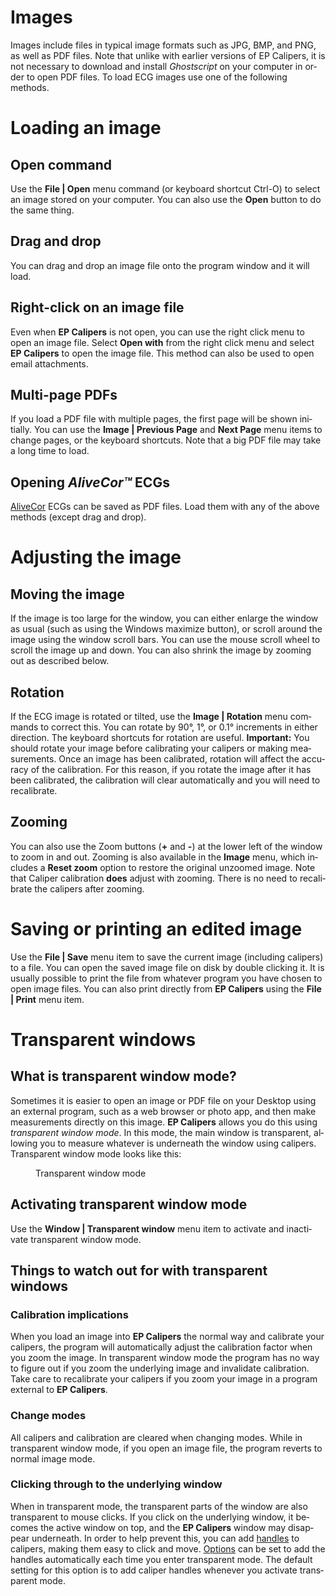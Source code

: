 #+AUTHOR:    David Mann
#+EMAIL:     mannd@epstudiossoftware.com
#+DATE:      
#+KEYWORDS:
#+LANGUAGE:  en
#+OPTIONS:   H:3 num:nil toc:nil \n:nil @:t ::t |:t ^:t -:t f:t *:t <:t
#+OPTIONS:   TeX:t LaTeX:t skip:nil d:nil todo:t pri:nil tags:not-in-toc
#+EXPORT_SELECT_TAGS: export
#+EXPORT_EXCLUDE_TAGS: noexport
#+HTML_HEAD: <meta name="description" content="How to manipulate the ECG image" />
#+HTML_HEAD: <style media="screen" type="text/css"> img {max-width: 100%; height: auto;} </style>
* [[../../shrd/icon_32x32@2x.png]] Images
Images include files in typical image formats such as JPG, BMP, and PNG, as well as PDF files.  Note that unlike with earlier versions of EP Calipers, it is not necessary to download and install /Ghostscript/ on your computer in order to open PDF files.  To load ECG images use one of the following methods.
* Loading an image
** Open command
Use the *File | Open* menu command (or keyboard shortcut Ctrl-O) to select an
image stored on your computer.  You can also use the *Open* button to do the same thing.  
** Drag and drop
You can drag and drop an image file onto the program window and it will load.
** Right-click on an image file
Even when *EP Calipers* is not open, you can use the right click menu to open an image file.  Select *Open with* from the right click menu and select *EP Calipers* to open the image file.  This method can also be used to open email attachments.
** Multi-page PDFs
If you load a PDF file with multiple pages, the first page will be shown initially.  You can use the *Image | Previous Page* and *Next Page* menu items to change pages, or the keyboard shortcuts.  Note that a big PDF file may take a long time to load.
** Opening /AliveCor™/ ECGs
[[https://www.alivecor.com/][AliveCor]] ECGs can be saved as PDF files.  Load them with any of the above methods (except drag and drop).
* Adjusting the image
** Moving the image
If the image is too large for the window, you can either enlarge the
window as usual (such as using the Windows maximize button), or scroll
around the image using the window scroll bars.  You can use the mouse
scroll wheel to scroll the image up and down.  You can also shrink the
image by zooming out as described below.
** Rotation
If the ECG image is rotated or tilted, use the *Image | Rotation* menu commands to correct this.  You can rotate by 90°, 1°, or 0.1° increments in either direction.  The keyboard shortcuts for rotation are useful.  *Important:* You should rotate your image before calibrating your calipers or making measurements.  Once an image has been calibrated, rotation will affect the accuracy of the calibration.  For this reason, if you rotate the image after it has been calibrated, the calibration will clear automatically and you will need to recalibrate.
** Zooming
You can also use the Zoom buttons (*+* and *-*) at the lower left of the window to zoom in and out.  Zooming is also available in the *Image* menu, which includes a *Reset zoom* option to restore the original unzoomed image.   Note that Caliper calibration *does* adjust with zooming.  There is no need to recalibrate the calipers after zooming.
* Saving or printing an edited image
Use the *File | Save* menu item to save the current image (including calipers) to a file.  You can open the saved image file on disk by double clicking it.  It is usually possible to print the file from whatever program you have chosen to open image files.  You can also print directly from *EP Calipers* using the *File | Print* menu item.
* Transparent windows
** What is transparent window mode?
Sometimes it is easier to open an image or PDF file on your Desktop using an external program, such as a web browser or photo app, and then make measurements directly on this image.  *EP Calipers* allows you do this using /transparent window mode/.  In this mode, the main window is transparent, allowing you to measure whatever is underneath the window using calipers.  Transparent window mode looks like this:
#+CAPTION: Transparent window mode
[[../../shrd/transparent_window.png]]

** Activating transparent window mode
Use the *Window | Transparent window* menu item to activate and inactivate transparent window mode.  
** Things to watch out for with transparent windows
*** Calibration implications
When you load an image into *EP Calipers* the normal way and calibrate your calipers, the program will automatically adjust the calibration factor when you zoom the image.  In transparent window mode the program has no way to figure out if you zoom the underlying image and invalidate calibration.  Take care to recalibrate your calipers if you zoom your image in a program external to *EP Calipers*.
*** Change modes
All calipers and calibration are cleared when changing modes.  While in transparent window mode, if you open an image file, the program reverts to normal image mode.
*** Clicking through to the underlying window
When in transparent mode, the transparent parts of the window are also transparent to mouse clicks.  If you click on the underlying window, it becomes the active window on top, and the *EP Calipers* window may disappear underneath.  In order to help prevent this, you can add [[file:calipers.org::*Caliper%20handles][handles]] to calipers, making them easy to click and move.  [[file:preferences.org::*Changing%20options][Options]] can be set to add the handles automatically each time you enter transparent mode.  The default setting for this option is to add caliper handles whenever you activate transparent mode.
